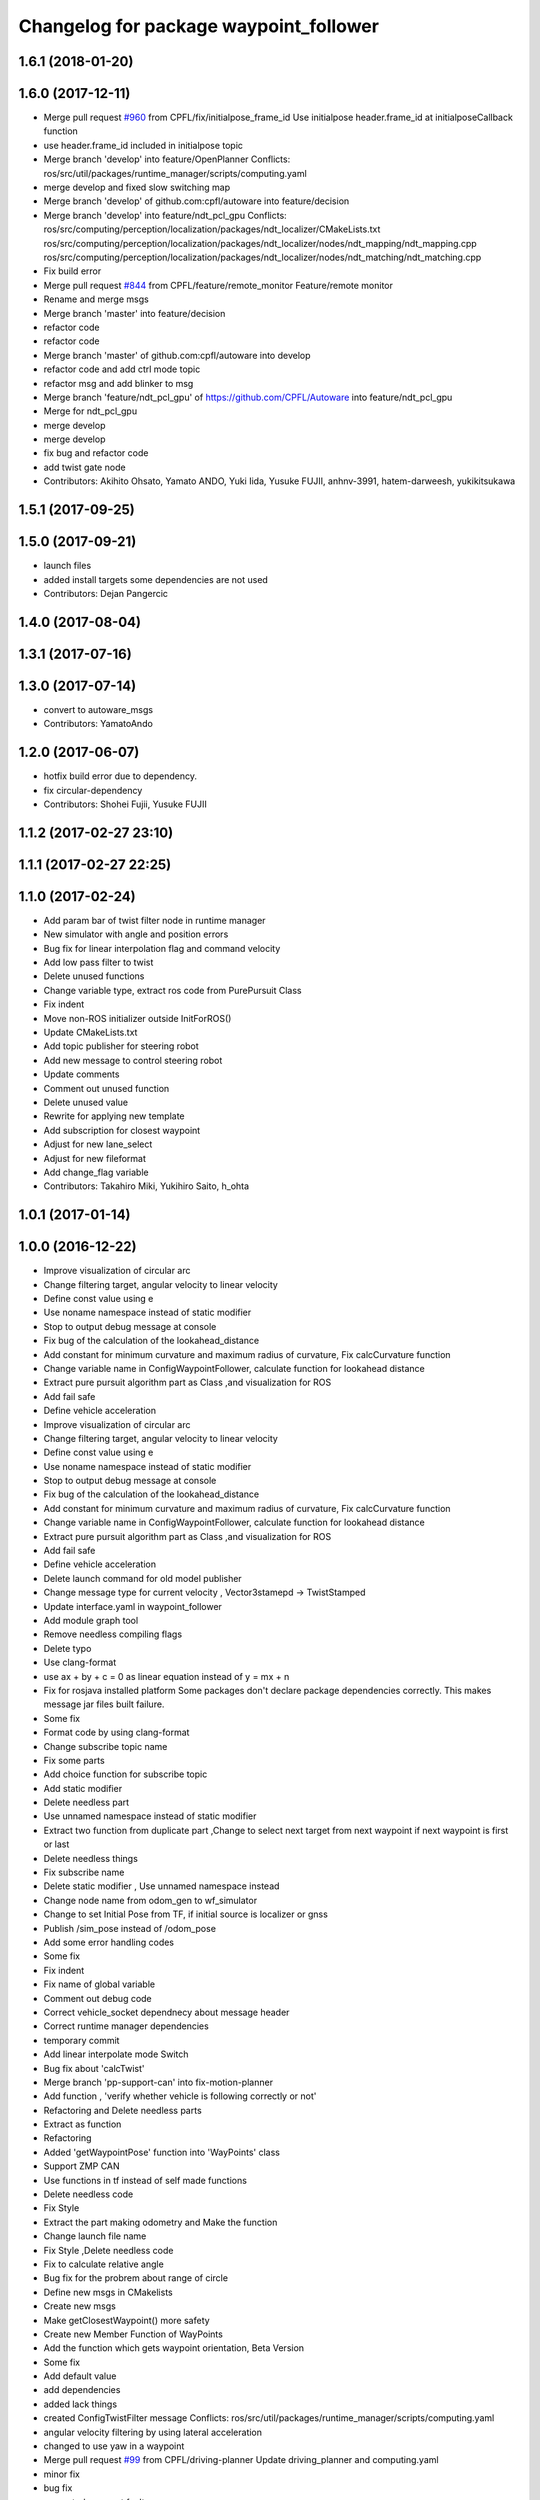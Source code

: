 ^^^^^^^^^^^^^^^^^^^^^^^^^^^^^^^^^^^^^^^
Changelog for package waypoint_follower
^^^^^^^^^^^^^^^^^^^^^^^^^^^^^^^^^^^^^^^

1.6.1 (2018-01-20)
------------------

1.6.0 (2017-12-11)
------------------
* Merge pull request `#960 <https://github.com/CPFL/Autoware/issues/960>`_ from CPFL/fix/initialpose_frame_id
  Use initialpose header.frame_id at initialposeCallback function
* use header.frame_id included in initialpose topic
* Merge branch 'develop' into feature/OpenPlanner
  Conflicts:
  ros/src/util/packages/runtime_manager/scripts/computing.yaml
* merge develop and fixed slow switching map
* Merge branch 'develop' of github.com:cpfl/autoware into feature/decision
* Merge branch 'develop' into feature/ndt_pcl_gpu
  Conflicts:
  ros/src/computing/perception/localization/packages/ndt_localizer/CMakeLists.txt
  ros/src/computing/perception/localization/packages/ndt_localizer/nodes/ndt_mapping/ndt_mapping.cpp
  ros/src/computing/perception/localization/packages/ndt_localizer/nodes/ndt_matching/ndt_matching.cpp
* Fix build error
* Merge pull request `#844 <https://github.com/CPFL/Autoware/issues/844>`_ from CPFL/feature/remote_monitor
  Feature/remote monitor
* Rename and merge msgs
* Merge branch 'master' into feature/decision
* refactor code
* refactor code
* Merge branch 'master' of github.com:cpfl/autoware into develop
* refactor code and add ctrl mode topic
* refactor msg and add blinker to msg
* Merge branch 'feature/ndt_pcl_gpu' of https://github.com/CPFL/Autoware into feature/ndt_pcl_gpu
* Merge for ndt_pcl_gpu
* merge develop
* merge develop
* fix bug and refactor code
* add twist gate node
* Contributors: Akihito Ohsato, Yamato ANDO, Yuki Iida, Yusuke FUJII, anhnv-3991, hatem-darweesh, yukikitsukawa

1.5.1 (2017-09-25)
------------------

1.5.0 (2017-09-21)
------------------
* launch files
* added install targets
  some dependencies are not used
* Contributors: Dejan Pangercic

1.4.0 (2017-08-04)
------------------

1.3.1 (2017-07-16)
------------------

1.3.0 (2017-07-14)
------------------
* convert to autoware_msgs
* Contributors: YamatoAndo

1.2.0 (2017-06-07)
------------------
* hotfix build error due to dependency.
* fix circular-dependency
* Contributors: Shohei Fujii, Yusuke FUJII

1.1.2 (2017-02-27 23:10)
------------------------

1.1.1 (2017-02-27 22:25)
------------------------

1.1.0 (2017-02-24)
------------------
* Add param bar of twist filter node in runtime manager
* New simulator with angle and position errors
* Bug fix for linear interpolation flag and command velocity
* Add low pass filter to twist
* Delete unused functions
* Change variable type, extract ros code from PurePursuit Class
* Fix indent
* Move non-ROS initializer outside InitForROS()
* Update CMakeLists.txt
* Add topic publisher for steering robot
* Add new message to control steering robot
* Update comments
* Comment out unused function
* Delete unused value
* Rewrite for applying new template
* Add subscription for closest waypoint
* Adjust for new lane_select
* Adjust for new fileformat
* Add change_flag variable
* Contributors: Takahiro Miki, Yukihiro Saito, h_ohta

1.0.1 (2017-01-14)
------------------

1.0.0 (2016-12-22)
------------------
* Improve visualization of circular arc
* Change filtering target, angular velocity to linear velocity
* Define const value using e
* Use noname namespace instead of static modifier
* Stop to output debug message at console
* Fix bug of the calculation of the lookahead_distance
* Add constant for minimum curvature and maximum radius of curvature, Fix calcCurvature function
* Change variable name in ConfigWaypointFollower, calculate function for lookahead distance
* Extract pure pursuit algorithm part as Class ,and visualization for ROS
* Add fail safe
* Define vehicle acceleration
* Improve visualization of circular arc
* Change filtering target, angular velocity to linear velocity
* Define const value using e
* Use noname namespace instead of static modifier
* Stop to output debug message at console
* Fix bug of the calculation of the lookahead_distance
* Add constant for minimum curvature and maximum radius of curvature, Fix calcCurvature function
* Change variable name in ConfigWaypointFollower, calculate function for lookahead distance
* Extract pure pursuit algorithm part as Class ,and visualization for ROS
* Add fail safe
* Define vehicle acceleration
* Delete launch command for old model publisher
* Change message type for current velocity , Vector3stamepd -> TwistStamped
* Update interface.yaml in waypoint_follower
* Add module graph tool
* Remove needless compiling flags
* Delete typo
* Use clang-format
* use ax + by + c = 0 as linear equation instead of y = mx + n
* Fix for rosjava installed platform
  Some packages don't declare package dependencies correctly.
  This makes message jar files built failure.
* Some fix
* Format code by using clang-format
* Change subscribe topic name
* Fix some parts
* Add choice function for subscribe topic
* Add static modifier
* Delete needless part
* Use unnamed namespace instead of static modifier
* Extract two function from duplicate part ,Change to select next target from next waypoint if next waypoint is first or last
* Delete needless things
* Fix subscribe name
* Delete static modifier , Use unnamed namespace instead
* Change node name from odom_gen to wf_simulator
* Change to set Initial Pose from TF, if initial source is localizer or gnss
* Publish /sim_pose instead of /odom_pose
* Add some error handling codes
* Some fix
* Fix indent
* Fix name of global variable
* Comment out debug code
* Correct vehicle_socket dependnecy about message header
* Correct runtime manager dependencies
* temporary commit
* Add linear interpolate mode Switch
* Bug fix about 'calcTwist'
* Merge branch 'pp-support-can' into fix-motion-planner
* Add function , 'verify whether vehicle is following correctly or not'
* Refactoring and Delete needless parts
* Extract as function
* Refactoring
* Added 'getWaypointPose' function into 'WayPoints' class
* Support ZMP CAN
* Use functions in tf instead of self made functions
* Delete needless code
* Fix Style
* Extract the part making odometry and Make the function
* Change launch file name
* Fix Style ,Delete needless code
* Fix to calculate relative angle
* Bug fix for the probrem about range of circle
* Define new msgs in CMakelists
* Create new msgs
* Make getClosestWaypoint() more safety
* Create new Member Function of WayPoints
* Add the function which gets waypoint orientation, Beta Version
* Some fix
* Add default value
* add dependencies
* added lack things
* created ConfigTwistFilter message
  Conflicts:
  ros/src/util/packages/runtime_manager/scripts/computing.yaml
* angular velocity filtering by using lateral acceleration
* changed to use yaw in a waypoint
* Merge pull request `#99 <https://github.com/CPFL/Autoware/issues/99>`_ from CPFL/driving-planner
  Update driving_planner and computing.yaml
* minor fix
* bug fix
* prevented segment fault
* fix style
* added comments
* moved definitions into libwaypoint_follower.cpp
* extracted the function which gets linear equation and moved into library
* added some comments
* moved two functions into libwaypoint_follower
* deleted OpenMP settings
* fix typo
* made more stable
* deleted unused class
* minor fix
* fixed trajectory circle visualizer
* cleaned up unused code
* bug fix , deleted unused code
* make more brief
  Conflicts:
  ros/src/computing/planning/motion/packages/waypoint_follower/lib/libwaypoint_follower.cpp
* deleted unused code
  R
* comment outed temporarily
* Merge branch 'master' into develop-planner
  Conflicts:
  ros/src/computing/planning/motion/packages/waypoint_follower/CMakeLists.txt
* Refactoring CMakeLists.txt
  Remove absolute paths by using cmake features and pkg-config.
* fix style
* parameterized
* renamed ConfigLaneFollower.msg to ConfigWaypointFollower.msg
* bug fix for model publisher
* modified somethings in computing tab
* bug fix , changed current pose to center of rear tires
* bug fix , changed current pose to center of rear tires
* bug fix for interpolate of waypoint
* Merge branch 'develop-planner' of https://github.com/CPFL/Autoware into develop-planner
* comment out fitness evaluation
* Use c++11 option instead of c++0x
  We can use newer compilers which support 'c++11' option
* Add sleep
* to make more stable
* bug fix for global path
* changed in order not to select shorter target than previous target
* Add new parameters
* Minor fix
* fix in order to adjust argument
* some fix for pure pursuit
* deleted and uncommented unused things
* some fix
* bug fix for current velocity
* fix style
* bug fix and added #ifdef for debug code
* Modify to deal with acceleration
* added averaging filter
* adjusted to velocity_set
* fixed odom_gen
* Change velocity_set.cpp to subscribe 'config/velocity_set'
* Add new variables for DPM detection
* fix style
* Merge branch 'develop-planner' of https://github.com/CPFL/Autoware into develop-planner
* Move velocity_set from waypoint_follower to driving_planner
* improved
* deleted unused
* bug fix
* added twist filter node
* deleted collision avoid and twist through
* Add closest_waypoint publisher
* Change private to protected for class inheritance in velocity_set.cpp
* Remove needless function
* adjusted to 'WayPoints' Class and deleted unused code
* added log
* improved
* added new member function , fix SetPath function
* created new class 'Waypoints' and 'Path' class became deprecated
* fix typo
* moved somefunctions from pure pursuit to libwaypoint_follower
* deleted unused code
* erased redundancy
* Change variable name
* first commit for major update of pure pursuit
* Clean code.
* Modified and cleaned code.
* Modify code to avoid sudden aceleration or deceleration.
* added sleep
* modified velocity_set
* modified velocity_set.cpp
* modified velocity_set
* Add the state lattice motion planning features
* Initial commit for public release
* Contributors: Hiroki Ohta, Matthew O'Kelly, Shinpei Kato, Syohei YOSHIDA, TomohitoAndo, USUDA Hisashi, h_ohta, pdsljp
